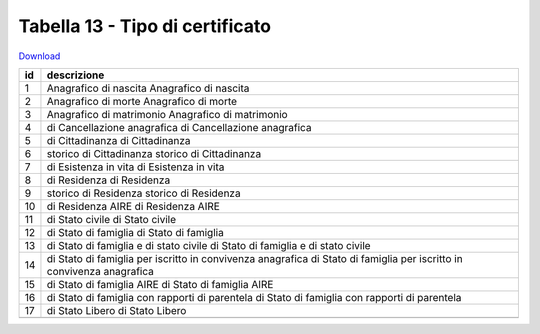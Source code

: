 Tabella 13 - Tipo di certificato
================================


`Download <https://www.anpr.interno.it/portale/documents/20182/50186/tabella_13.xlsx/9ab868ac-45b5-4452-b269-612c8568e9ed>`_

+--------------------+--------------------------------------------------------------------------------------------------------------------------------------------------------------------------------------------------------+
|id                  |descrizione                                                                                                                                                                                             |
+====================+========================================================================================================================================================================================================+
|1                   |Anagrafico di nascita                                                                                                                                                                                   |
|                    |Anagrafico di nascita                                                                                                                                                                                   |
|                    |                                                                                                                                                                                                        |
|                    |                                                                                                                                                                                                        |
|                    |                                                                                                                                                                                                        |
+--------------------+--------------------------------------------------------------------------------------------------------------------------------------------------------------------------------------------------------+
|2                   |Anagrafico di morte                                                                                                                                                                                     |
|                    |Anagrafico di morte                                                                                                                                                                                     |
|                    |                                                                                                                                                                                                        |
|                    |                                                                                                                                                                                                        |
|                    |                                                                                                                                                                                                        |
+--------------------+--------------------------------------------------------------------------------------------------------------------------------------------------------------------------------------------------------+
|3                   |Anagrafico di matrimonio                                                                                                                                                                                |
|                    |Anagrafico di matrimonio                                                                                                                                                                                |
|                    |                                                                                                                                                                                                        |
|                    |                                                                                                                                                                                                        |
|                    |                                                                                                                                                                                                        |
+--------------------+--------------------------------------------------------------------------------------------------------------------------------------------------------------------------------------------------------+
|4                   |di Cancellazione anagrafica                                                                                                                                                                             |
|                    |di Cancellazione anagrafica                                                                                                                                                                             |
|                    |                                                                                                                                                                                                        |
|                    |                                                                                                                                                                                                        |
|                    |                                                                                                                                                                                                        |
+--------------------+--------------------------------------------------------------------------------------------------------------------------------------------------------------------------------------------------------+
|5                   |di Cittadinanza                                                                                                                                                                                         |
|                    |di Cittadinanza                                                                                                                                                                                         |
|                    |                                                                                                                                                                                                        |
|                    |                                                                                                                                                                                                        |
|                    |                                                                                                                                                                                                        |
+--------------------+--------------------------------------------------------------------------------------------------------------------------------------------------------------------------------------------------------+
|6                   |storico di Cittadinanza                                                                                                                                                                                 |
|                    |storico di Cittadinanza                                                                                                                                                                                 |
|                    |                                                                                                                                                                                                        |
|                    |                                                                                                                                                                                                        |
|                    |                                                                                                                                                                                                        |
+--------------------+--------------------------------------------------------------------------------------------------------------------------------------------------------------------------------------------------------+
|7                   |di Esistenza in vita                                                                                                                                                                                    |
|                    |di Esistenza in vita                                                                                                                                                                                    |
|                    |                                                                                                                                                                                                        |
|                    |                                                                                                                                                                                                        |
|                    |                                                                                                                                                                                                        |
+--------------------+--------------------------------------------------------------------------------------------------------------------------------------------------------------------------------------------------------+
|8                   |di Residenza                                                                                                                                                                                            |
|                    |di Residenza                                                                                                                                                                                            |
|                    |                                                                                                                                                                                                        |
|                    |                                                                                                                                                                                                        |
|                    |                                                                                                                                                                                                        |
+--------------------+--------------------------------------------------------------------------------------------------------------------------------------------------------------------------------------------------------+
|9                   |storico di Residenza                                                                                                                                                                                    |
|                    |storico di Residenza                                                                                                                                                                                    |
|                    |                                                                                                                                                                                                        |
|                    |                                                                                                                                                                                                        |
|                    |                                                                                                                                                                                                        |
+--------------------+--------------------------------------------------------------------------------------------------------------------------------------------------------------------------------------------------------+
|10                  |di Residenza AIRE                                                                                                                                                                                       |
|                    |di Residenza AIRE                                                                                                                                                                                       |
|                    |                                                                                                                                                                                                        |
|                    |                                                                                                                                                                                                        |
|                    |                                                                                                                                                                                                        |
+--------------------+--------------------------------------------------------------------------------------------------------------------------------------------------------------------------------------------------------+
|11                  |di Stato civile                                                                                                                                                                                         |
|                    |di Stato civile                                                                                                                                                                                         |
|                    |                                                                                                                                                                                                        |
|                    |                                                                                                                                                                                                        |
|                    |                                                                                                                                                                                                        |
+--------------------+--------------------------------------------------------------------------------------------------------------------------------------------------------------------------------------------------------+
|12                  |di Stato di famiglia                                                                                                                                                                                    |
|                    |di Stato di famiglia                                                                                                                                                                                    |
|                    |                                                                                                                                                                                                        |
|                    |                                                                                                                                                                                                        |
|                    |                                                                                                                                                                                                        |
+--------------------+--------------------------------------------------------------------------------------------------------------------------------------------------------------------------------------------------------+
|13                  |di Stato di famiglia e di stato civile                                                                                                                                                                  |
|                    |di Stato di famiglia e di stato civile                                                                                                                                                                  |
|                    |                                                                                                                                                                                                        |
|                    |                                                                                                                                                                                                        |
|                    |                                                                                                                                                                                                        |
+--------------------+--------------------------------------------------------------------------------------------------------------------------------------------------------------------------------------------------------+
|14                  |di Stato di famiglia per iscritto in convivenza anagrafica                                                                                                                                              |
|                    |di Stato di famiglia per iscritto in convivenza anagrafica                                                                                                                                              |
|                    |                                                                                                                                                                                                        |
|                    |                                                                                                                                                                                                        |
|                    |                                                                                                                                                                                                        |
+--------------------+--------------------------------------------------------------------------------------------------------------------------------------------------------------------------------------------------------+
|15                  |di Stato di famiglia AIRE                                                                                                                                                                               |
|                    |di Stato di famiglia AIRE                                                                                                                                                                               |
|                    |                                                                                                                                                                                                        |
|                    |                                                                                                                                                                                                        |
|                    |                                                                                                                                                                                                        |
+--------------------+--------------------------------------------------------------------------------------------------------------------------------------------------------------------------------------------------------+
|16                  |di Stato di famiglia con rapporti di parentela                                                                                                                                                          |
|                    |di Stato di famiglia con rapporti di parentela                                                                                                                                                          |
|                    |                                                                                                                                                                                                        |
|                    |                                                                                                                                                                                                        |
|                    |                                                                                                                                                                                                        |
+--------------------+--------------------------------------------------------------------------------------------------------------------------------------------------------------------------------------------------------+
|17                  |di Stato Libero                                                                                                                                                                                         |
|                    |di Stato Libero                                                                                                                                                                                         |
|                    |                                                                                                                                                                                                        |
|                    |                                                                                                                                                                                                        |
|                    |                                                                                                                                                                                                        |
+--------------------+--------------------------------------------------------------------------------------------------------------------------------------------------------------------------------------------------------+
+--------------------+--------------------------------------------------------------------------------------------------------------------------------------------------------------------------------------------------------+
